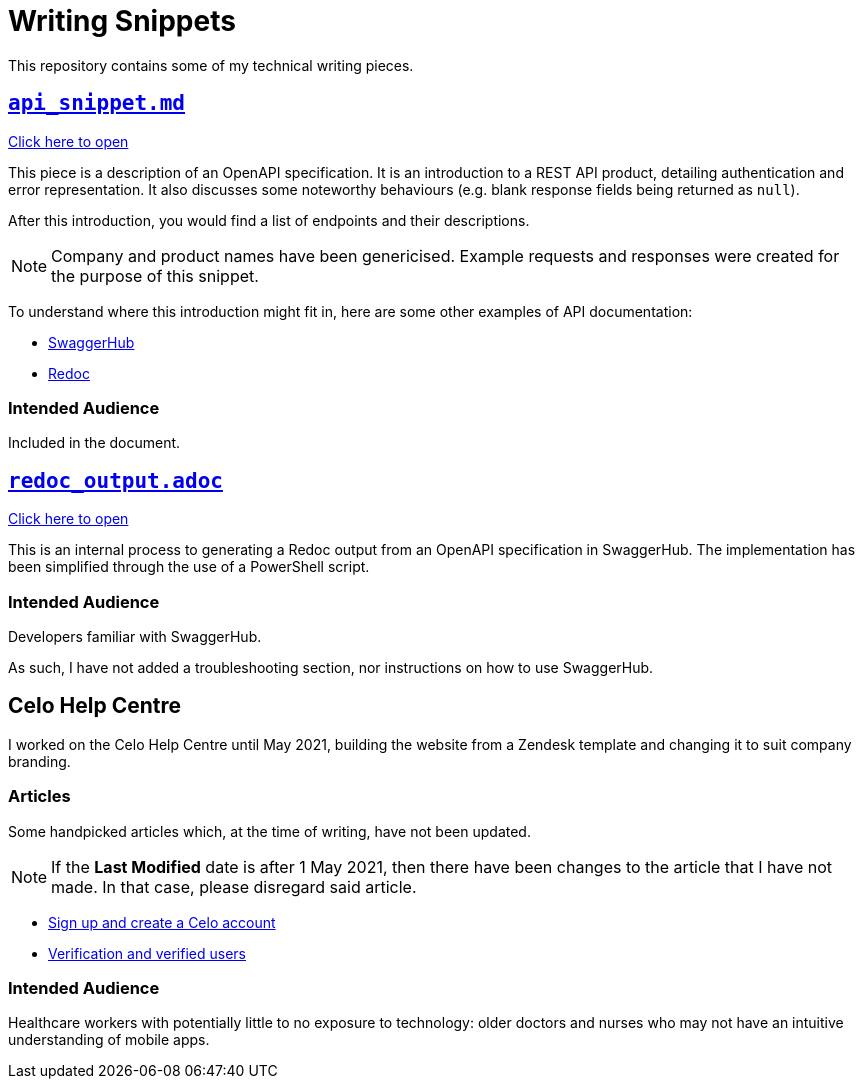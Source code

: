 = Writing Snippets
:api: api_snippet.md
:redoc_output: redoc_output.adoc


This repository contains some of my technical writing pieces.

== xref:/{api}[`{api}`]

xref:/{api}[Click here to open]

This piece is a description of an OpenAPI specification.
It is an introduction to a REST API product, detailing authentication and error representation. 
It also discusses some noteworthy behaviours (e.g. blank response fields being returned as `null`).

After this introduction, you would find a list of endpoints and their descriptions.

NOTE: Company and product names have been genericised.
Example requests and responses were created for the purpose of this snippet.

To understand where this introduction might fit in, here are some other examples of API documentation:

* https://petstore.swagger.io/[SwaggerHub]
* https://redocly.github.io/redoc/[Redoc]


=== Intended Audience
Included in the document.

== xref:/{redoc_output}[`{redoc_output}`]

xref:/{redoc_output}[Click here to open]

This is an internal process to generating a Redoc output from an OpenAPI specification in SwaggerHub.
The implementation has been simplified through the use of a PowerShell script.

=== Intended Audience
Developers familiar with SwaggerHub.

As such, I have not added a troubleshooting section, nor instructions on how to use SwaggerHub.

== Celo Help Centre

I worked on the Celo Help Centre until May 2021, building the website from a Zendesk template and changing it to suit company branding.

=== Articles

Some handpicked articles which, at the time of writing, have not been updated.

NOTE: If the *Last Modified* date is after 1 May 2021, then there have been changes to the article that I have not made.
In that case, please disregard said article.

* https://support.celohealth.com/hc/en-us/articles/360054294914[Sign up and create a Celo account]
* https://support.celohealth.com/hc/en-us/articles/360055220454[Verification and verified users]

=== Intended Audience
Healthcare workers with potentially little to no exposure to technology: older doctors and nurses who may not have an intuitive understanding of mobile apps.